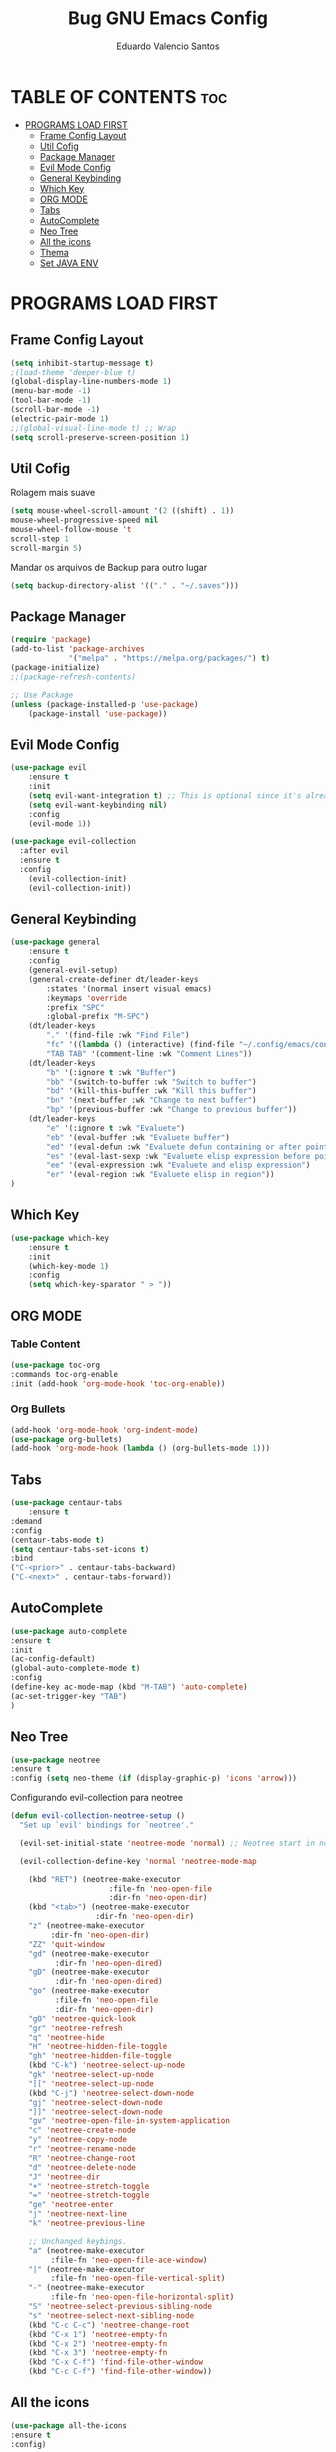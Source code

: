 #+TITLE: Bug GNU Emacs Config
#+AUTHOR: Eduardo Valencio Santos
#+STARTUP: showeverything
#+OPTIONS: toc:2

* TABLE OF CONTENTS :toc:
- [[#programs-load-first][PROGRAMS LOAD FIRST]]
  - [[#frame-config-layout][Frame Config Layout]]
  - [[#util-cofig][Util Cofig]]
  - [[#package-manager][Package Manager]]
  - [[#evil-mode-config][Evil Mode Config]]
  - [[#general-keybinding][General Keybinding]]
  - [[#which-key][Which Key]]
  - [[#org-mode][ORG MODE]]
  - [[#tabs][Tabs]]
  - [[#autocomplete][AutoComplete]]
  - [[#neo-tree][Neo Tree]]
  - [[#all-the-icons][All the icons]]
  - [[#thema][Thema]]
  - [[#set-java-env][Set JAVA ENV]]

* PROGRAMS LOAD FIRST
** Frame Config Layout
#+begin_src emacs-lisp
(setq inhibit-startup-message t)
;(load-theme 'deeper-blue t)
(global-display-line-numbers-mode 1)
(menu-bar-mode -1)
(tool-bar-mode -1)
(scroll-bar-mode -1)
(electric-pair-mode 1)
;;(global-visual-line-mode t) ;; Wrap
(setq scroll-preserve-screen-position 1)
#+end_src
** Util Cofig
Rolagem mais suave
#+begin_src emacs-lisp
(setq mouse-wheel-scroll-amount '(2 ((shift) . 1))
mouse-wheel-progressive-speed nil
mouse-wheel-follow-mouse 't
scroll-step 1
scroll-margin 5)
#+end_src

Mandar os arquivos de Backup para outro lugar
#+begin_src emacs-lisp
(setq backup-directory-alist '(("." . "~/.saves")))
#+end_src

** Package Manager
#+begin_src emacs-lisp
(require 'package)
(add-to-list 'package-archives
             '("melpa" . "https://melpa.org/packages/") t)
(package-initialize)
;;(package-refresh-contents)

;; Use Package
(unless (package-installed-p 'use-package)
    (package-install 'use-package))
#+end_src

** Evil Mode Config
#+begin_src emacs-lisp
(use-package evil
    :ensure t
    :init
    (setq evil-want-integration t) ;; This is optional since it's already set to t by default.
    (setq evil-want-keybinding nil)
    :config
	(evil-mode 1))

(use-package evil-collection
  :after evil
  :ensure t
  :config
    (evil-collection-init)
    (evil-collection-init))
#+end_src

** General Keybinding
#+begin_src emacs-lisp
(use-package general
    :ensure t
    :config
	(general-evil-setup)
	(general-create-definer dt/leader-keys
	    :states '(normal insert visual emacs)
	    :keymaps 'override
	    :prefix "SPC"
	    :global-prefix "M-SPC")
	(dt/leader-keys
	    "." '(find-file :wk "Find File")
	    "fc" '((lambda () (interactive) (find-file "~/.config/emacs/config.org")) :wk "Config File")
	    "TAB TAB" '(comment-line :wk "Comment Lines"))
	(dt/leader-keys
	    "b" '(:ignore t :wk "Buffer")
	    "bb" '(switch-to-buffer :wk "Switch to buffer")
	    "bd" '(kill-this-buffer :wk "Kill this buffer")
	    "bn" '(next-buffer :wk "Change to next buffer")
	    "bp" '(previous-buffer :wk "Change to previous buffer"))
	(dt/leader-keys
	    "e" '(:ignore t :wk "Evaluete")
	    "eb" '(eval-buffer :wk "Evaluete buffer")
	    "ed" '(eval-defun :wk "Evaluete defun containing or after point")
	    "es" '(eval-last-sexp :wk "Evaluete elisp expression before point")
	    "ee" '(eval-expression :wk "Evaluete and elisp expression")
	    "er" '(eval-region :wk "Evaluete elisp in region"))
)
#+end_src

** Which Key
#+begin_src emacs-lisp
(use-package which-key 
    :ensure t
    :init
	(which-key-mode 1)
    :config
	(setq which-key-sparator " > "))
#+end_src

** ORG MODE

*** Table Content
#+begin_src emacs-lisp
(use-package toc-org
:commands toc-org-enable
:init (add-hook 'org-mode-hook 'toc-org-enable))
#+end_src

*** Org Bullets
#+begin_src emacs-lisp
(add-hook 'org-mode-hook 'org-indent-mode)
(use-package org-bullets)
(add-hook 'org-mode-hook (lambda () (org-bullets-mode 1)))
#+end_src

** Tabs
#+begin_src emacs-lisp
(use-package centaur-tabs
    :ensure t
:demand
:config
(centaur-tabs-mode t)
(setq centaur-tabs-set-icons t)
:bind
("C-<prior>" . centaur-tabs-backward)
("C-<next>" . centaur-tabs-forward))
#+end_src

** AutoComplete
#+begin_src emacs-lisp
(use-package auto-complete
:ensure t
:init
(ac-config-default)
(global-auto-complete-mode t)
:config
(define-key ac-mode-map (kbd "M-TAB") 'auto-complete)
(ac-set-trigger-key "TAB")
)
#+end_src

** Neo Tree
#+begin_sRc emacs-lisp
(use-package neotree
:ensure t
:config (setq neo-theme (if (display-graphic-p) 'icons 'arrow)))
#+End_src

Configurando evil-collection para neotree
#+begin_src emacs-lisp
(defun evil-collection-neotree-setup ()
  "Set up `evil' bindings for `neotree'."

  (evil-set-initial-state 'neotree-mode 'normal) ;; Neotree start in normal by default.

  (evil-collection-define-key 'normal 'neotree-mode-map

    (kbd "RET") (neotree-make-executor
                      :file-fn 'neo-open-file
                      :dir-fn 'neo-open-dir)
    (kbd "<tab>") (neotree-make-executor
                   :dir-fn 'neo-open-dir)
    "z" (neotree-make-executor
         :dir-fn 'neo-open-dir)
    "ZZ" 'quit-window
    "gd" (neotree-make-executor
          :dir-fn 'neo-open-dired)
    "gD" (neotree-make-executor
          :dir-fn 'neo-open-dired)
    "go" (neotree-make-executor
          :file-fn 'neo-open-file
          :dir-fn 'neo-open-dir)
    "gO" 'neotree-quick-look
    "gr" 'neotree-refresh
    "q" 'neotree-hide
    "H" 'neotree-hidden-file-toggle
    "gh" 'neotree-hidden-file-toggle
    (kbd "C-k") 'neotree-select-up-node
    "gk" 'neotree-select-up-node
    "[[" 'neotree-select-up-node
    (kbd "C-j") 'neotree-select-down-node
    "gj" 'neotree-select-down-node
    "]]" 'neotree-select-down-node
    "gv" 'neotree-open-file-in-system-application
    "c" 'neotree-create-node
    "y" 'neotree-copy-node
    "r" 'neotree-rename-node
    "R" 'neotree-change-root
    "d" 'neotree-delete-node
    "J" 'neotree-dir
    "+" 'neotree-stretch-toggle
    "=" 'neotree-stretch-toggle
    "ge" 'neotree-enter
    "j" 'neotree-next-line
    "k" 'neotree-previous-line

    ;; Unchanged keybings.
    "a" (neotree-make-executor
         :file-fn 'neo-open-file-ace-window)
    "|" (neotree-make-executor
         :file-fn 'neo-open-file-vertical-split)
    "-" (neotree-make-executor
         :file-fn 'neo-open-file-horizontal-split)
    "S" 'neotree-select-previous-sibling-node
    "s" 'neotree-select-next-sibling-node
    (kbd "C-c C-c") 'neotree-change-root
    (kbd "C-x 1") 'neotree-empty-fn
    (kbd "C-x 2") 'neotree-empty-fn
    (kbd "C-x 3") 'neotree-empty-fn
    (kbd "C-x C-f") 'find-file-other-window
    (kbd "C-c C-f") 'find-file-other-window))
#+end_src

** All the icons
#+begin_src emacs-lisp
(use-package all-the-icons
:ensure t
:config)
#+end_src

** Thema
#+begin_src emacs-lisp
(use-package doom-themes
  :ensure t
  :config
  ;; Global settings (defaults)
  (setq doom-themes-enable-bold t    ; if nil, bold is universally disabled
        doom-themes-enable-italic t) ; if nil, italics is universally disabled
  (load-theme 'doom-ayu-mirage t)

  ;; Enable flashing mode-line on errors
  (doom-themes-visual-bell-config)
  ;; Enable custom neotree theme (all-the-icons must be installed!)
  (doom-themes-neotree-config)
  ;; or for treemacs users
  (setq doom-themes-treemacs-theme "doom-atom") ; use "doom-colors" for less minimal icon theme
  (doom-themes-treemacs-config)
  ;; Corrects (and improves) org-mode's native fontification.
  (doom-themes-org-config))
#+end_src

** Set JAVA ENV
*** LSP
**** Company
Auto complete 
O LSP roda automaticamento o ~company-capf~ 
#+begin_src emacs-lisp
(use-package company :ensure t)
#+end_src

**** Yasnippet
Template para abreviação e associação de texto
#+begin_src emacs-lisp
(use-package yasnippet 
:ensure t 
:config (yas-global-mode))
(use-package yasnippet-snippets :ensure t)
#+end_src

**** FlyCheck
#+begin_src emacs-lisp
(use-package flycheck :ensure t :init (global-flycheck-mode))
#+end_src

**** Debug Protocol
#+begin_src emacs-lisp
(use-package dap-mode
  :ensure t
  :after (lsp-mode)
  :functions dap-hydra/nil
  :config
  (require 'dap-java)
  :bind (:map lsp-mode-map
         ("<f5>" . dap-debug)
         ("M-<f5>" . dap-hydra))
  :hook ((dap-mode . dap-ui-mode)
    (dap-session-created . (lambda (&_rest) (dap-hydra)))
    (dap-terminated . (lambda (&_rest) (dap-hydra/nil)))))

(use-package dap-java :ensure nil)
#+end_src

**** Treemacs
Elementos graficos parao LISP UI
#+begin_src emacs-lisp
(use-package lsp-treemacs
  :after (lsp-mode treemacs)
  :ensure t
  :commands lsp-treemacs-errors-list
  :bind (:map lsp-mode-map
         ("M-9" . lsp-treemacs-errors-list)))

(use-package treemacs
  :ensure t
  :commands (treemacs)
  :after (lsp-mode))
#+end_src

**** LSP UI
Dependencia para vários pacotes para que possa existir elementos ui
#+begin_src emacs-lisp
(use-package lsp-ui
:ensure t
:after (lsp-mode)
:bind (:map lsp-ui-mode-map
         ([remap xref-find-definitions] . lsp-ui-peek-find-definitions)
         ([remap xref-find-references] . lsp-ui-peek-find-references))
:init (setq lsp-ui-doc-delay 1.5
      lsp-ui-doc-position 'bottom
	  lsp-ui-doc-max-width 100
))
#+end_src

**** Helm LSP
Fornece funcionalidades para trabalhar com código
#+begin_src emacs-lisp
(use-package helm-lsp
:ensure t
:after (lsp-mode)
:commands (helm-lsp-workspace-symbol)
:init (define-key lsp-mode-map [remap xref-find-apropos] #'helm-lsp-workspace-symbol))
#+end_src

**** LSP
Instalando o pacote principal do lsp e integrando com o Which key
#+begin_src emacs-lisp
(use-package lsp-mode
:ensure t
:hook (
   (lsp-mode . lsp-enable-which-key-integration)
   (java-mode . #'lsp-deferred)
)
:init (setq 
    lsp-keymap-prefix "C-c l"              ; this is for which-key integration documentation, need to use lsp-mode-map
    lsp-enable-file-watchers nil
    read-process-output-max (* 1024 1024)  ; 1 mb
    lsp-completion-provider :capf
    lsp-idle-delay 0.500
)
:config 
    (setq lsp-intelephense-multi-root nil) ; don't scan unnecessary projects
    (with-eval-after-load 'lsp-intelephense
    (setf (lsp--client-multi-root (gethash 'iph lsp-clients)) nil))
        (define-key lsp-mode-map (kbd lsp-keymap-prefix) nil)
	(define-key lsp-mode-map (kbd "C-c l") lsp-command-map)
)
#+end_src
Com isso é possivel iniciar um server lsp digitando o C-c l s s ou buscando com C-c l

**** LSP Java
#+begin_src emacs-lisp
(use-package lsp-java 
:ensure t
:config (add-hook 'java-mode-hook 'lsp))
#+end_src


#+begin_src emacs-lisp
(setenv "JAVA_HOME"  "/opt/jdk/jdk-20.0.2")
;(setq lsp-java-java-path "/opt/jdk/jdk-20.0.2")

(use-package exec-path-from-shell :ensure t)
(exec-path-from-shell-initialize)
#+end_src

*** Projectile
Navegação para projetos
#+begin_src emacs-lisp
(use-package projectile 
:ensure t
:init (projectile-mode +1)
:config 
(define-key projectile-mode-map (kbd "C-c p") 'projectile-command-map)
)   
#+end_src

*** Helm
#+begin_src emacs-lisp
(use-package helm
:ensure t
:init 
(helm-mode 1)
(progn (setq helm-buffers-fuzzy-matching t))
:bind
(("C-c h" . helm-command-prefix))
(("M-x" . helm-M-x))
(("C-x C-f" . helm-find-files))
(("C-x b" . helm-buffers-list))
(("C-c b" . helm-bookmarks))
(("C-c f" . helm-recentf))   ;; Add new key to recentf
(("C-c g" . helm-grep-do-git-grep)))  ;; Search using grep in a git project
#+end_src

Describes para o Helm
#+begin_src emacs-lisp
(use-package helm-descbinds
:ensure t
:bind ("C-h b" . helm-descbinds))
#+end_src

Helm Swoop auxiliar na busca
#+begin_src emacs-lisp
(use-package use-package-chords
:ensure t
:init 
:config (key-chord-mode 1)
(setq key-chord-two-keys-delay 0.4)
(setq key-chord-one-key-delay 0.5) ; default 0.2
)
(use-package helm-swoop 
:ensure t
:chords
("js" . helm-swoop)
("jp" . helm-swoop-back-to-last-point)
:init
(bind-key "M-m" 'helm-swoop-from-isearch isearch-mode-map)

;; If you prefer fuzzy matching
(setq helm-swoop-use-fuzzy-match t)

;; Save buffer when helm-multi-swoop-edit complete
(setq helm-multi-swoop-edit-save t)

;; If this value is t, split window inside the current window
(setq helm-swoop-split-with-multiple-windows nil)

;; Split direction. 'split-window-vertically or 'split-window-horizontally
(setq helm-swoop-split-direction 'split-window-vertically)

;; If nil, you can slightly boost invoke speed in exchange for text color
(setq helm-swoop-speed-or-color nil)

;; ;; Go to the opposite side of line from the end or beginning of line
(setq helm-swoop-move-to-line-cycle t))
#+end_src

*** Run Code
Rodar codigo de forma rápida apertando Ctrl+c r
#+begin_src emacs-lisp
(use-package quickrun 
:ensure t
:bind ("C-c r" . quickrun))
#+end_src

*** Org Babel for JAVA
#+begin_src emacs-lisp
(org-babel-do-load-languages
 'org-babel-load-languages
 '((java . t)))
#+end_src

